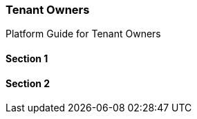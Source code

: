 [#section-tenant-owners]
=== Tenant Owners

Platform Guide for Tenant Owners

==== Section 1

==== Section 2

// This is the page break
<<<<<<<<<<<